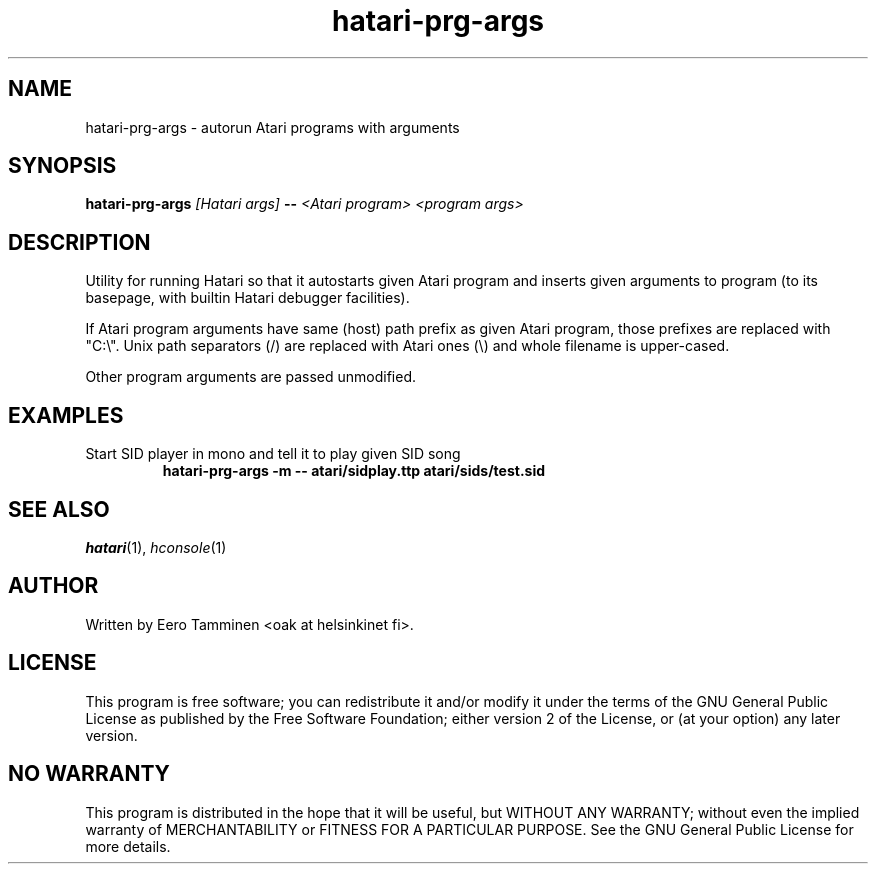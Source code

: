 .TH "hatari-prg-args" "1" "2018-05-01" "Hatari" "Hatari utilities"
.SH NAME
hatari\-prg\-args \- autorun Atari programs with arguments
.SH SYNOPSIS
.B hatari\-prg\-args
.I [Hatari args]
.B --
.I <Atari program>
.I <program args>
.SH DESCRIPTION
Utility for running Hatari so that it autostarts given Atari program
and inserts given arguments to program (to its basepage, with builtin
Hatari debugger facilities).
.PP
If Atari program arguments have same (host) path prefix as given Atari
program, those prefixes are replaced with "C:\\". Unix path separators
(/) are replaced with Atari ones (\\) and whole filename is upper-cased.
.PP
Other program arguments are passed unmodified.
.SH EXAMPLES
.TP
Start SID player in mono and tell it to play given SID song
.B hatari\-prg\-args -m -- atari/sidplay.ttp atari/sids/test.sid
.SH SEE ALSO
.IR hatari (1),
.IR hconsole (1)
.SH "AUTHOR"
Written by Eero Tamminen <oak at helsinkinet fi>.
.SH "LICENSE"
This program is free software; you can redistribute it and/or modify
it under the terms of the GNU General Public License as published by
the Free Software Foundation; either version 2 of the License, or (at
your option) any later version.
.SH "NO WARRANTY"
This program is distributed in the hope that it will be useful, but
WITHOUT ANY WARRANTY; without even the implied warranty of
MERCHANTABILITY or FITNESS FOR A PARTICULAR PURPOSE.  See the GNU
General Public License for more details.
